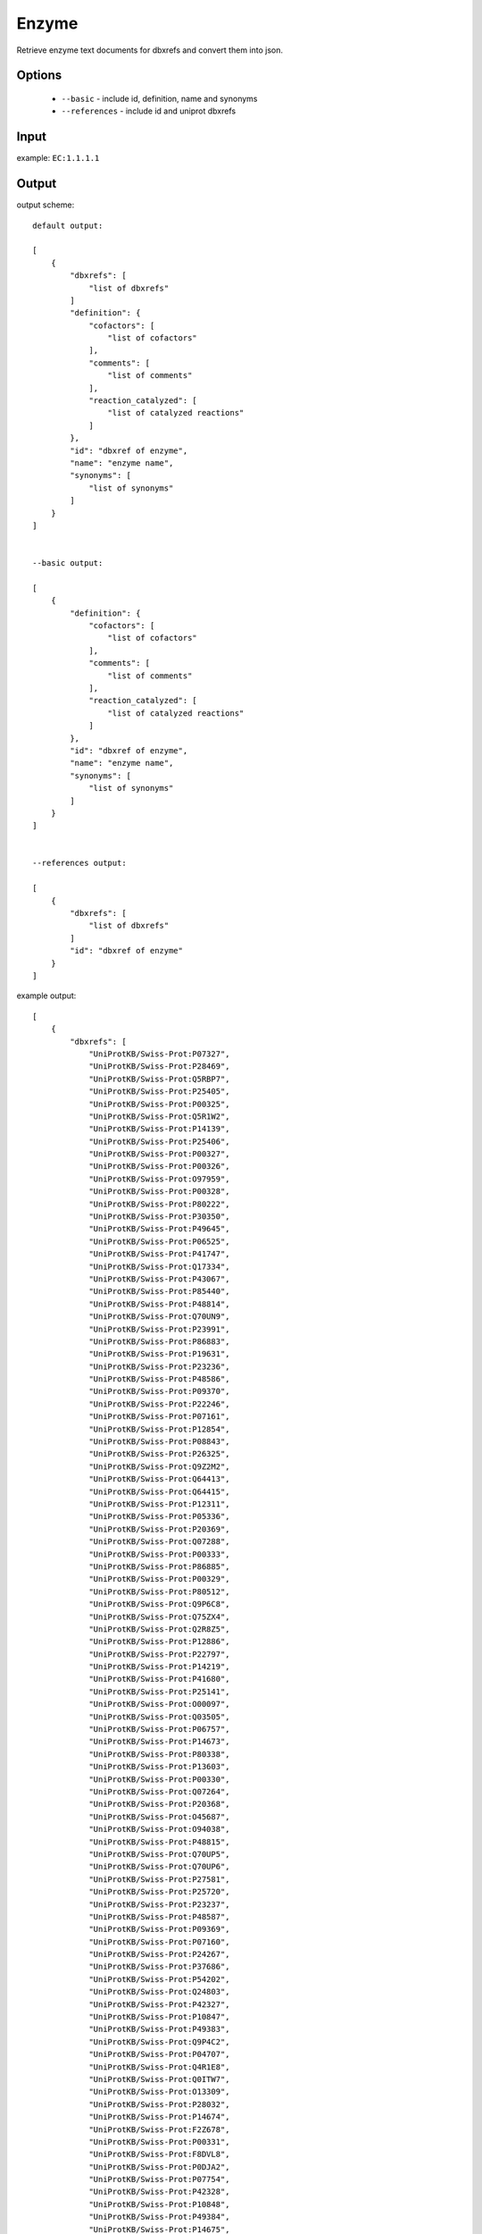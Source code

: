 .. highlight:: yaml

Enzyme
======

Retrieve enzyme text documents for dbxrefs and convert them into json.

Options
-------

  * ``--basic`` - include id, definition, name and synonyms
  * ``--references`` - include id and uniprot dbxrefs

Input
-----

example: ``EC:1.1.1.1``


Output
------

output scheme::

  default output:

  [
      {
          "dbxrefs": [
              "list of dbxrefs"
          ]
          "definition": {
              "cofactors": [
                  "list of cofactors"
              ],
              "comments": [
                  "list of comments"
              ],
              "reaction_catalyzed": [
                  "list of catalyzed reactions"
              ]
          },
          "id": "dbxref of enzyme",
          "name": "enzyme name",
          "synonyms": [
              "list of synonyms"
          ]
      }
  ]


  --basic output:

  [
      {
          "definition": {
              "cofactors": [
                  "list of cofactors"
              ],
              "comments": [
                  "list of comments"
              ],
              "reaction_catalyzed": [
                  "list of catalyzed reactions"
              ]
          },
          "id": "dbxref of enzyme",
          "name": "enzyme name",
          "synonyms": [
              "list of synonyms"
          ]
      }
  ]


  --references output:

  [
      {
          "dbxrefs": [
              "list of dbxrefs"
          ]
          "id": "dbxref of enzyme"
      }
  ]


example output::

  [
      {
          "dbxrefs": [
              "UniProtKB/Swiss-Prot:P07327",
              "UniProtKB/Swiss-Prot:P28469",
              "UniProtKB/Swiss-Prot:Q5RBP7",
              "UniProtKB/Swiss-Prot:P25405",
              "UniProtKB/Swiss-Prot:P00325",
              "UniProtKB/Swiss-Prot:Q5R1W2",
              "UniProtKB/Swiss-Prot:P14139",
              "UniProtKB/Swiss-Prot:P25406",
              "UniProtKB/Swiss-Prot:P00327",
              "UniProtKB/Swiss-Prot:P00326",
              "UniProtKB/Swiss-Prot:O97959",
              "UniProtKB/Swiss-Prot:P00328",
              "UniProtKB/Swiss-Prot:P80222",
              "UniProtKB/Swiss-Prot:P30350",
              "UniProtKB/Swiss-Prot:P49645",
              "UniProtKB/Swiss-Prot:P06525",
              "UniProtKB/Swiss-Prot:P41747",
              "UniProtKB/Swiss-Prot:Q17334",
              "UniProtKB/Swiss-Prot:P43067",
              "UniProtKB/Swiss-Prot:P85440",
              "UniProtKB/Swiss-Prot:P48814",
              "UniProtKB/Swiss-Prot:Q70UN9",
              "UniProtKB/Swiss-Prot:P23991",
              "UniProtKB/Swiss-Prot:P86883",
              "UniProtKB/Swiss-Prot:P19631",
              "UniProtKB/Swiss-Prot:P23236",
              "UniProtKB/Swiss-Prot:P48586",
              "UniProtKB/Swiss-Prot:P09370",
              "UniProtKB/Swiss-Prot:P22246",
              "UniProtKB/Swiss-Prot:P07161",
              "UniProtKB/Swiss-Prot:P12854",
              "UniProtKB/Swiss-Prot:P08843",
              "UniProtKB/Swiss-Prot:P26325",
              "UniProtKB/Swiss-Prot:Q9Z2M2",
              "UniProtKB/Swiss-Prot:Q64413",
              "UniProtKB/Swiss-Prot:Q64415",
              "UniProtKB/Swiss-Prot:P12311",
              "UniProtKB/Swiss-Prot:P05336",
              "UniProtKB/Swiss-Prot:P20369",
              "UniProtKB/Swiss-Prot:Q07288",
              "UniProtKB/Swiss-Prot:P00333",
              "UniProtKB/Swiss-Prot:P86885",
              "UniProtKB/Swiss-Prot:P00329",
              "UniProtKB/Swiss-Prot:P80512",
              "UniProtKB/Swiss-Prot:Q9P6C8",
              "UniProtKB/Swiss-Prot:Q75ZX4",
              "UniProtKB/Swiss-Prot:Q2R8Z5",
              "UniProtKB/Swiss-Prot:P12886",
              "UniProtKB/Swiss-Prot:P22797",
              "UniProtKB/Swiss-Prot:P14219",
              "UniProtKB/Swiss-Prot:P41680",
              "UniProtKB/Swiss-Prot:P25141",
              "UniProtKB/Swiss-Prot:O00097",
              "UniProtKB/Swiss-Prot:Q03505",
              "UniProtKB/Swiss-Prot:P06757",
              "UniProtKB/Swiss-Prot:P14673",
              "UniProtKB/Swiss-Prot:P80338",
              "UniProtKB/Swiss-Prot:P13603",
              "UniProtKB/Swiss-Prot:P00330",
              "UniProtKB/Swiss-Prot:Q07264",
              "UniProtKB/Swiss-Prot:P20368",
              "UniProtKB/Swiss-Prot:O45687",
              "UniProtKB/Swiss-Prot:O94038",
              "UniProtKB/Swiss-Prot:P48815",
              "UniProtKB/Swiss-Prot:Q70UP5",
              "UniProtKB/Swiss-Prot:Q70UP6",
              "UniProtKB/Swiss-Prot:P27581",
              "UniProtKB/Swiss-Prot:P25720",
              "UniProtKB/Swiss-Prot:P23237",
              "UniProtKB/Swiss-Prot:P48587",
              "UniProtKB/Swiss-Prot:P09369",
              "UniProtKB/Swiss-Prot:P07160",
              "UniProtKB/Swiss-Prot:P24267",
              "UniProtKB/Swiss-Prot:P37686",
              "UniProtKB/Swiss-Prot:P54202",
              "UniProtKB/Swiss-Prot:Q24803",
              "UniProtKB/Swiss-Prot:P42327",
              "UniProtKB/Swiss-Prot:P10847",
              "UniProtKB/Swiss-Prot:P49383",
              "UniProtKB/Swiss-Prot:Q9P4C2",
              "UniProtKB/Swiss-Prot:P04707",
              "UniProtKB/Swiss-Prot:Q4R1E8",
              "UniProtKB/Swiss-Prot:Q0ITW7",
              "UniProtKB/Swiss-Prot:O13309",
              "UniProtKB/Swiss-Prot:P28032",
              "UniProtKB/Swiss-Prot:P14674",
              "UniProtKB/Swiss-Prot:F2Z678",
              "UniProtKB/Swiss-Prot:P00331",
              "UniProtKB/Swiss-Prot:F8DVL8",
              "UniProtKB/Swiss-Prot:P0DJA2",
              "UniProtKB/Swiss-Prot:P07754",
              "UniProtKB/Swiss-Prot:P42328",
              "UniProtKB/Swiss-Prot:P10848",
              "UniProtKB/Swiss-Prot:P49384",
              "UniProtKB/Swiss-Prot:P14675",
              "UniProtKB/Swiss-Prot:P07246",
              "UniProtKB/Swiss-Prot:P08319",
              "UniProtKB/Swiss-Prot:P49385",
              "UniProtKB/Swiss-Prot:Q9QYY9",
              "UniProtKB/Swiss-Prot:Q64563",
              "UniProtKB/Swiss-Prot:Q09669",
              "UniProtKB/Swiss-Prot:P80468",
              "UniProtKB/Swiss-Prot:A6ZTT5",
              "UniProtKB/Swiss-Prot:P10127",
              "UniProtKB/Swiss-Prot:Q6XQ67",
              "UniProtKB/Swiss-Prot:P38113",
              "UniProtKB/Swiss-Prot:P28332",
              "UniProtKB/Swiss-Prot:P41681",
              "UniProtKB/Swiss-Prot:Q5R7Z8",
              "UniProtKB/Swiss-Prot:Q5XI95",
              "UniProtKB/Swiss-Prot:P40394",
              "UniProtKB/Swiss-Prot:Q64437",
              "UniProtKB/Swiss-Prot:P41682",
              "UniProtKB/Swiss-Prot:P9WQC0",
              "UniProtKB/Swiss-Prot:P9WQC1",
              "UniProtKB/Swiss-Prot:O31186",
              "UniProtKB/Swiss-Prot:Q7U1B9",
              "UniProtKB/Swiss-Prot:P9WQC6",
              "UniProtKB/Swiss-Prot:P9WQC7",
              "UniProtKB/Swiss-Prot:P9WQB8",
              "UniProtKB/Swiss-Prot:P9WQB9",
              "UniProtKB/Swiss-Prot:P33744",
              "UniProtKB/Swiss-Prot:P0A9Q8",
              "UniProtKB/Swiss-Prot:P0A9Q7",
              "UniProtKB/Swiss-Prot:P81600",
              "UniProtKB/Swiss-Prot:P72324",
              "UniProtKB/Swiss-Prot:Q9SK86",
              "UniProtKB/Swiss-Prot:Q9SK87",
              "UniProtKB/Swiss-Prot:A1L4Y2",
              "UniProtKB/Swiss-Prot:Q8VZ49",
              "UniProtKB/Swiss-Prot:Q0V7W6",
              "UniProtKB/Swiss-Prot:Q8LEB2",
              "UniProtKB/Swiss-Prot:Q9FH04",
              "UniProtKB/Swiss-Prot:P81601",
              "UniProtKB/Swiss-Prot:P39451",
              "UniProtKB/Swiss-Prot:O46649",
              "UniProtKB/Swiss-Prot:O46650",
              "UniProtKB/Swiss-Prot:Q96533",
              "UniProtKB/Swiss-Prot:Q3ZC42",
              "UniProtKB/Swiss-Prot:Q17335",
              "UniProtKB/Swiss-Prot:Q54TC2",
              "UniProtKB/Swiss-Prot:P46415",
              "UniProtKB/Swiss-Prot:P19854",
              "UniProtKB/Swiss-Prot:P11766",
              "UniProtKB/Swiss-Prot:P93629",
              "UniProtKB/Swiss-Prot:P28474",
              "UniProtKB/Swiss-Prot:P80360",
              "UniProtKB/Swiss-Prot:P81431",
              "UniProtKB/Swiss-Prot:A2XAZ3",
              "UniProtKB/Swiss-Prot:Q0DWH1",
              "UniProtKB/Swiss-Prot:P80572",
              "UniProtKB/Swiss-Prot:O19053",
              "UniProtKB/Swiss-Prot:P12711",
              "UniProtKB/Swiss-Prot:P80467",
              "UniProtKB/Swiss-Prot:P86884",
              "UniProtKB/Swiss-Prot:P79896",
              "UniProtKB/Swiss-Prot:Q9NAR7",
              "UniProtKB/Swiss-Prot:P14940",
              "UniProtKB/Swiss-Prot:Q0KDL6",
              "UniProtKB/Swiss-Prot:Q00669",
              "UniProtKB/Swiss-Prot:P21518",
              "UniProtKB/Swiss-Prot:P25139",
              "UniProtKB/Swiss-Prot:Q50L96",
              "UniProtKB/Swiss-Prot:P48584",
              "UniProtKB/Swiss-Prot:P22245",
              "UniProtKB/Swiss-Prot:Q9NG42",
              "UniProtKB/Swiss-Prot:P28483",
              "UniProtKB/Swiss-Prot:P48585",
              "UniProtKB/Swiss-Prot:P51551",
              "UniProtKB/Swiss-Prot:Q09009",
              "UniProtKB/Swiss-Prot:P51549",
              "UniProtKB/Swiss-Prot:P21898",
              "UniProtKB/Swiss-Prot:Q07588",
              "UniProtKB/Swiss-Prot:Q9NG40",
              "UniProtKB/Swiss-Prot:Q27404",
              "UniProtKB/Swiss-Prot:P10807",
              "UniProtKB/Swiss-Prot:P07162",
              "UniProtKB/Swiss-Prot:Q09010",
              "UniProtKB/Swiss-Prot:P00334",
              "UniProtKB/Swiss-Prot:Q00671",
              "UniProtKB/Swiss-Prot:P25721",
              "UniProtKB/Swiss-Prot:Q00672",
              "UniProtKB/Swiss-Prot:P07159",
              "UniProtKB/Swiss-Prot:P84328",
              "UniProtKB/Swiss-Prot:P37473",
              "UniProtKB/Swiss-Prot:P23361",
              "UniProtKB/Swiss-Prot:P23277",
              "UniProtKB/Swiss-Prot:Q6LCE4",
              "UniProtKB/Swiss-Prot:Q9U8S9",
              "UniProtKB/Swiss-Prot:Q9GN94",
              "UniProtKB/Swiss-Prot:Q24641",
              "UniProtKB/Swiss-Prot:P23278",
              "UniProtKB/Swiss-Prot:Q03384",
              "UniProtKB/Swiss-Prot:P28484",
              "UniProtKB/Swiss-Prot:P51550",
              "UniProtKB/Swiss-Prot:B4M8Y0",
              "UniProtKB/Swiss-Prot:Q05114",
              "UniProtKB/Swiss-Prot:P26719",
              "UniProtKB/Swiss-Prot:P17648",
              "UniProtKB/Swiss-Prot:P48977",
              "UniProtKB/Swiss-Prot:P81786",
              "UniProtKB/Swiss-Prot:P9WQC2",
              "UniProtKB/Swiss-Prot:P9WQC3",
              "UniProtKB/Swiss-Prot:P25988",
              "UniProtKB/Swiss-Prot:Q00670",
              "UniProtKB/Swiss-Prot:P00332",
              "UniProtKB/Swiss-Prot:Q2FJ31",
              "UniProtKB/Swiss-Prot:Q2G0G1",
              "UniProtKB/Swiss-Prot:Q2YSX0",
              "UniProtKB/Swiss-Prot:Q5HI63",
              "UniProtKB/Swiss-Prot:Q99W07",
              "UniProtKB/Swiss-Prot:Q7A742",
              "UniProtKB/Swiss-Prot:Q6GJ63",
              "UniProtKB/Swiss-Prot:Q6GBM4",
              "UniProtKB/Swiss-Prot:Q8NXU1",
              "UniProtKB/Swiss-Prot:Q5HRD6",
              "UniProtKB/Swiss-Prot:Q8CQ56",
              "UniProtKB/Swiss-Prot:Q4J781",
              "UniProtKB/Swiss-Prot:P39462",
              "UniProtKB/Swiss-Prot:P50381",
              "UniProtKB/Swiss-Prot:Q96XE0",
              "UniProtKB/Swiss-Prot:P51552",
              "UniProtKB/Swiss-Prot:Q5AR48",
              "UniProtKB/Swiss-Prot:A5JYX5",
              "UniProtKB/Swiss-Prot:P32771",
              "UniProtKB/Swiss-Prot:A7ZIA4",
              "UniProtKB/Swiss-Prot:Q8X5J4",
              "UniProtKB/Swiss-Prot:A7ZX04",
              "UniProtKB/Swiss-Prot:A1A835",
              "UniProtKB/Swiss-Prot:Q0TKS7",
              "UniProtKB/Swiss-Prot:Q8FKG1",
              "UniProtKB/Swiss-Prot:B1J085",
              "UniProtKB/Swiss-Prot:P25437",
              "UniProtKB/Swiss-Prot:B1LIP1",
              "UniProtKB/Swiss-Prot:Q1RFI7",
              "UniProtKB/Swiss-Prot:P44557",
              "UniProtKB/Swiss-Prot:P39450",
              "UniProtKB/Swiss-Prot:Q3Z550",
              "UniProtKB/Swiss-Prot:P73138",
              "UniProtKB/Swiss-Prot:P71017",
              "UniProtKB/Swiss-Prot:N4WE73",
              "UniProtKB/Swiss-Prot:A1CFL1",
              "UniProtKB/Swiss-Prot:N4WE43",
              "UniProtKB/Swiss-Prot:N4WW42",
              "UniProtKB/Swiss-Prot:P33010",
              "UniProtKB/Swiss-Prot:O07737"
          ]
          "definition": {
              "cofactors": [
                  "Zn(2+) or Fe cation."
              ],
              "comments": [
                  "Acts on primary or secondary alcohols or hemi-acetals with very broad specificity; however the enzyme oxidizes methanol much more poorly than ethanol.",
                  "The animal, but not the yeast, enzyme acts also on cyclic secondary alcohols."
              ],
              "reaction_catalyzed": [
                  "An alcohol + NAD(+) = an aldehyde or ketone + NADH.",
                  "A secondary alcohol + NAD(+) = a ketone + NADH."
              ]
          },
          "id": "EC:1.1.1.1",
          "name": "Alcohol dehydrogenase.",
          "synonyms": [
              "Aldehyde reductase."
          ]
      }
  ]
